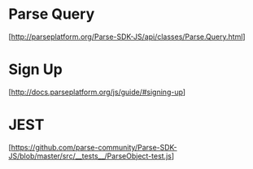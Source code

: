 * Parse Query
  [http://parseplatform.org/Parse-SDK-JS/api/classes/Parse.Query.html]

* Sign Up
  [http://docs.parseplatform.org/js/guide/#signing-up]


* JEST
  [https://github.com/parse-community/Parse-SDK-JS/blob/master/src/__tests__/ParseObject-test.js]
